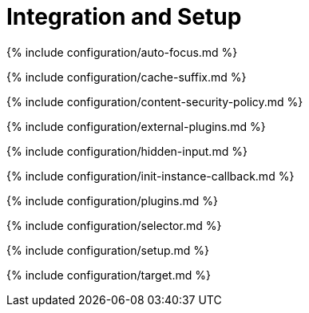 = Integration and Setup
:description: Essential editor configuration, including `selector` and `plugins` keys.
:description_short:

{% include configuration/auto-focus.md %}

{% include configuration/cache-suffix.md %}

{% include configuration/content-security-policy.md %}

{% include configuration/external-plugins.md %}

{% include configuration/hidden-input.md %}

{% include configuration/init-instance-callback.md %}

{% include configuration/plugins.md %}

{% include configuration/selector.md %}

{% include configuration/setup.md %}

{% include configuration/target.md %}
